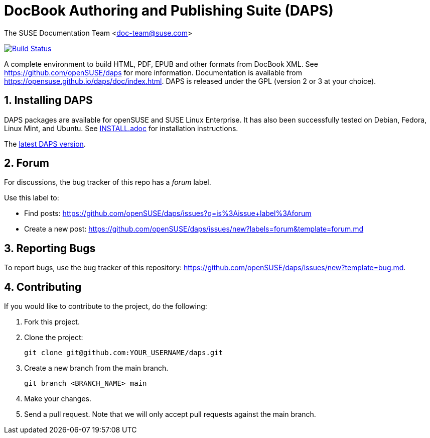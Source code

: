 = DocBook Authoring and Publishing Suite (DAPS)

The SUSE Documentation Team <doc-team@suse.com>

image:https://travis-ci.org/openSUSE/daps.svg?branch=master["Build
Status", link="https://travis-ci.org/openSUSE/daps"]

:numbered:
:website: https://github.com/openSUSE/daps
:giturl:  git@github.com:openSUSE/daps.git
:ghpages: http://opensuse.github.io/daps

A complete environment to build HTML, PDF, EPUB and other formats from
DocBook XML. See {website} for more information. Documentation is available
from https://opensuse.github.io/daps/doc/index.html.
DAPS is released under the GPL (version 2 or 3 at your choice).


== Installing DAPS

DAPS packages are available for openSUSE and SUSE Linux Enterprise. It has
also been successfully tested on Debian, Fedora, Linux Mint, and Ubuntu. See
link:INSTALL.adoc[INSTALL.adoc] for installation instructions.

The https://github.com/openSUSE/daps/releases/latest[latest DAPS version].


== Forum

For discussions, the bug tracker of this repo has a __forum__ label.

Use this label to:

* Find posts: https://github.com/openSUSE/daps/issues?q=is%3Aissue+label%3Aforum
* Create a new post: https://github.com/openSUSE/daps/issues/new?labels=forum&template=forum.md


== Reporting Bugs

To report bugs, use the bug tracker of this repository: https://github.com/openSUSE/daps/issues/new?template=bug.md.


== Contributing

If you would like to contribute to the project, do the following:

. Fork this project.

. Clone the project:
+
    git clone git@github.com:YOUR_USERNAME/daps.git

. Create a new branch from the main branch.

    git branch <BRANCH_NAME> main

. Make your changes.

. Send a pull request. Note that we will only accept pull requests against
  the main branch.
